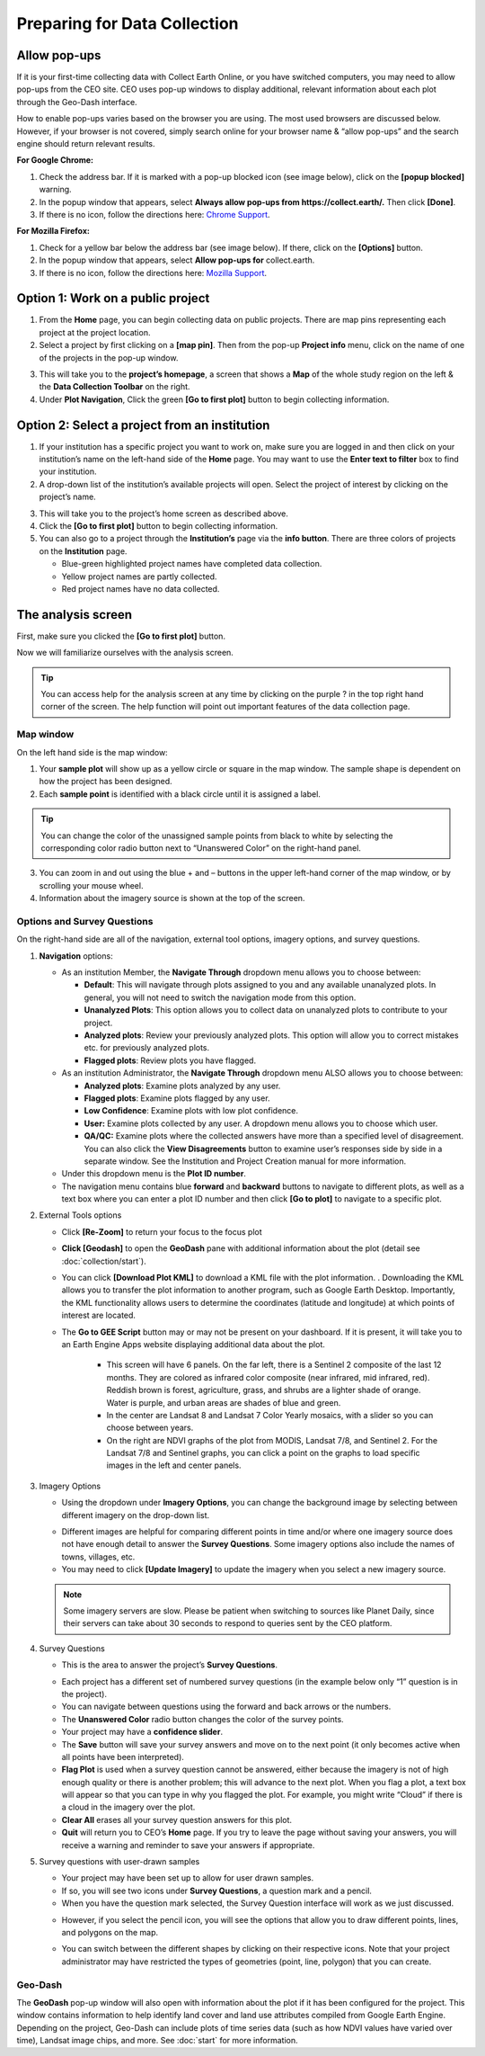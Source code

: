 Preparing for Data Collection
=============================

Allow pop-ups
-------------

If it is your first-time collecting data with Collect Earth Online, or you have switched computers, you may need to allow pop-ups from the CEO site. CEO uses pop-up windows to display additional, relevant information about each plot through the Geo-Dash interface.

How to enable pop-ups varies based on the browser you are using. The most used browsers are discussed below. However, if your browser is not covered, simply search online for your browser name & “allow pop-ups” and the search engine should return relevant results.

**For Google Chrome:**

#. Check the address bar. If it is marked with a pop-up blocked icon (see image below), click on the **[popup blocked]** warning.
#. In the popup window that appears, select **Always allow pop-ups from https://collect.earth/.** Then click **[Done]**.
#. If there is no icon, follow the directions here: `Chrome Support <https://support.google.com/chrome/answer/95472>`__.

.. thumbnail:: ../_images/preparing1.png
   :title: The pop-up blocked icon for Chrome.
   :align: center

**For Mozilla Firefox:**

#. Check for a yellow bar below the address bar (see image below). If there, click on the **[Options]** button.
#. In the popup window that appears, select **Allow pop-ups for** collect.earth.
#. If there is no icon, follow the directions here: `Mozilla Support <https://support.mozilla.org/en-US/kb/pop-blocker-settings-exceptions-troubleshooting#w_pop-up-blocker-settings>`__.

.. thumbnail:: ../_images/preparing2.png
   :title: The pop-up blocked icon for Firefox.
   :align: center

Option 1: Work on a public project
----------------------------------

1. From the **Home** page, you can begin collecting data on public projects. There are map pins representing each project at the project location.
2. Select a project by first clicking on a **[map pin]**. Then from the pop-up **Project info** menu, click on the name of one of the projects in the pop-up window.

.. thumbnail:: ../_images/preparing3.png
   :title: Joining a public project.
   :align: center

3. This will take you to the **project’s homepage**, a screen that shows a **Map** of the whole study region on the left & the **Data Collection Toolbar** on the right.
4. Under **Plot Navigation**, Click the green **[Go to first plot]** button to begin collecting information.

.. thumbnail:: ../_images/preparing4.png
   :title: The project's homepage.
   :align: center

Option 2: Select a project from an institution
----------------------------------------------

1. If your institution has a specific project you want to work on, make sure you are logged in and then click on your institution’s name on the left-hand side of the **Home** page. You may want to use the **Enter text to filter** box to find your institution.
2. A drop-down list of the institution’s available projects will open. Select the project of interest by clicking on the project’s name.

.. thumbnail:: ../_images/preparing5.png
   :title: Navigating to a project from an institution.
   :align: center
   :width: 60%

3. This will take you to the project’s home screen as described above.
4. Click the **[Go to first plot]** button to begin collecting information.
5. You can also go to a project through the **Institution’s** page via the **info button**. There are three colors of projects on the **Institution** page. 

   - Blue-green highlighted project names have completed data collection.
   - Yellow project names are partly collected.
   - Red project names have no data collected.

The analysis screen
-------------------

First, make sure you clicked the **[Go to first plot]** button.

Now we will familiarize ourselves with the analysis screen. 

.. tip::
   
   You can access help for the analysis screen at any time by clicking on the purple ? in the top right hand corner of the screen. The help function will point out important features of the data collection page.
   
   .. thumbnail:: ../_images/preparing6.png
      :title: The help for the analysis screen.
      :group: preparing
      :align: center


Map window
^^^^^^^^^^

On the left hand side is the map window:

1. Your **sample plot** will show up as a yellow circle or square in the map window. The sample shape is dependent on how the project has been designed.
2. Each **sample point** is identified with a black circle until it is assigned a label. 

.. tip::
   
   You can change the color of the unassigned sample points from black to white by selecting the corresponding color radio button next to “Unanswered Color” on the right-hand panel.

3. You can zoom in and out using the blue + and – buttons in the upper left-hand corner of the map window, or by scrolling your mouse wheel.
4. Information about the imagery source is shown at the top of the screen.

Options and Survey Questions
^^^^^^^^^^^^^^^^^^^^^^^^^^^^

On the right-hand side are all of the navigation, external tool options, imagery options, and survey questions.

1. **Navigation** options:

   - As an institution Member, the **Navigate Through** dropdown menu allows you to choose between:

     - **Default**: This will navigate through plots assigned to you and any available unanalyzed plots. In general, you will not need to switch the navigation mode from this option.
     - **Unanalyzed Plots**: This option allows you to collect data on unanalyzed plots to contribute to your project.
     - **Analyzed plots**: Review your previously analyzed plots. This option will allow you to correct mistakes etc. for previously analyzed plots.
     - **Flagged plots**: Review plots you have flagged. 

     .. thumbnail:: ../_images/preparing7.png
        :title: Institution member navigation options.
        :width: 60%
        :align: center

   - As an institution Administrator, the **Navigate Through** dropdown menu ALSO allows you to choose between:

     - **Analyzed plots**: Examine plots analyzed by any user.
     - **Flagged plots**: Examine plots flagged by any user. 
     - **Low Confidence**: Examine plots with low plot confidence.
     - **User:** Examine plots collected by any user. A dropdown menu allows you to choose which user.
     - **QA/QC:** Examine plots where the collected answers have more than a specified level of disagreement. You can also click the **View Disagreements** button to examine user’s responses side by side in a separate window. See the Institution and Project Creation manual for more information.
   
     .. thumbnail:: ../_images/preparing8.png
        :title: Navigation options for Institution administrators.
        :align: center
        :width: 60%

   - Under this dropdown menu is the **Plot ID number**.
   - The navigation menu contains blue **forward** and **backward** buttons to navigate to different plots, as well as a text box where you can enter a plot ID number and then click **[Go to plot]** to navigate to a specific plot.

2. External Tools options

   - Click **[Re-Zoom]** to return your focus to the focus plot
   - **Click [Geodash]** to open the **GeoDash** pane with additional information about the plot (detail see :doc:`collection/start`).
   - You can click **[Download Plot KML]** to download a KML file with the plot information. . Downloading the KML allows you to transfer the plot information to another program, such as Google Earth Desktop. Importantly, the KML functionality allows users to determine the coordinates (latitude and longitude) at which points of interest are located.

     .. thumbnail:: ../_images/preparing9.png
        :title: External tools option.
        :width: 60%
        :align: center

   - The **Go to GEE Script** button may or may not be present on your dashboard. If it is present, it will take you to an Earth Engine Apps website displaying additional data about the plot.

      - This screen will have 6 panels. On the far left, there is a Sentinel 2 composite of the last 12 months. They are colored as infrared color composite (near infrared, mid infrared, red). Reddish brown is forest, agriculture, grass, and shrubs are a lighter shade of orange. Water is purple, and urban areas are shades of blue and green.
      - In the center are Landsat 8 and Landsat 7 Color Yearly mosaics, with a slider so you can choose between years.
      - On the right are NDVI graphs of the plot from MODIS, Landsat 7/8, and Sentinel 2. For the Landsat 7/8 and Sentinel graphs, you can click a point on the graphs to load specific images in the left and center panels.

3. Imagery Options

   - Using the dropdown under **Imagery Options**, you can change the background image by selecting between different imagery on the drop-down list.
   
   .. thumbnail:: ../_images/preparing10.png
      :title: Imagery options drop down menu.
      :width: 60%
      :align: center

   - Different images are helpful for comparing different points in time and/or where one imagery source does not have enough detail to answer the **Survey Questions**. Some imagery options also include the names of towns, villages, etc.
   - You may need to click **[Update Imagery]** to update the imagery when you select a new imagery source.

   .. note::
      
      Some imagery servers are slow. Please be patient when switching to sources like Planet Daily, since their servers can take about 30 seconds to respond to queries sent by the CEO platform.

4. Survey Questions

   - This is the area to answer the project’s **Survey Questions**.

   .. thumbnail:: ../_images/preparing11.png
      :title: The panel to answer survey questions.
      :width: 60%
      :align: center

   - Each project has a different set of numbered survey questions (in the example below only “1” question is in the project).
   - You can navigate between questions using the forward and back arrows or the numbers.
   - The **Unanswered Color** radio button changes the color of the survey points.
   - Your project may have a **confidence slider**.
   - The **Save** button will save your survey answers and move on to the next point (it only becomes active when all points have been interpreted).
   - **Flag Plot** is used when a survey question cannot be answered, either because the imagery is not of high enough quality or there is another problem; this will advance to the next plot. When you flag a plot, a text box will appear so that you can type in why you flagged the plot. For example, you might write “Cloud” if there is a cloud in the imagery over the plot.
   - **Clear All** erases all your survey question answers for this plot.
   - **Quit** will return you to CEO’s **Home** page. If you try to leave the page without saving your answers, you will receive a warning and reminder to save your answers if appropriate.

5. Survey questions with user-drawn samples

   - Your project may have been set up to allow for user drawn samples.
   - If so, you will see two icons under **Survey Questions**, a question mark and a pencil.
   - When you have the question mark selected, the Survey Question interface will work as we just discussed.

   .. thumbnail:: ../_images/preparing12.png
      :title: Survey question pane with the option of user-drawn samples.
      :width: 60%
      :align: center

   - However, if you select the pencil icon, you will see the options that allow you to draw different points, lines, and polygons on the map.

   .. thumbnail:: ../_images/preparing13.png
      :title: Adding user-drawn samples.
      :width: 60%
      :align: center

   - You can switch between the different shapes by clicking on their respective icons. Note that your project administrator may have restricted the types of geometries (point, line, polygon) that you can create.

Geo-Dash
^^^^^^^^

The **GeoDash** pop-up window will also open with information about the plot if it has been configured for the project. This window contains information to help identify land cover and land use attributes compiled from Google Earth Engine. Depending on the project, Geo-Dash can include plots of time series data (such as how NDVI values have varied over time), Landsat image chips, and more. See :doc:`start` for more information.
